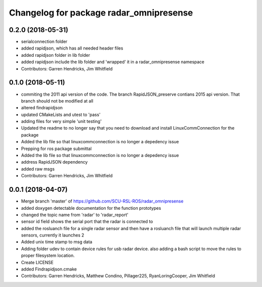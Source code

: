 ^^^^^^^^^^^^^^^^^^^^^^^^^^^^^^^^^^^^^^^^
Changelog for package radar_omnipresense
^^^^^^^^^^^^^^^^^^^^^^^^^^^^^^^^^^^^^^^^

0.2.0 (2018-05-31)
------------------
* serialconnection folder
* added rapidjson, which has all needed header files
* added rapidjson folder in lib folder
* added rapidjson include the lib folder and 'wrapped' it in a radar_omnipresense namespace
* Contributors: Garren Hendricks, Jim Whitfield

0.1.0 (2018-05-11)
------------------
* commiting the 2011 api version of the code. The branch RapidJSON_preserve contians 2015 api version. That branch should not be modified at all
* altered findrapidjson
* updated CMakeLists and utest to 'pass'
* adding files for very simple 'unit testing'
* Updated the readme to no longer say that you need to download and install LinuxCommConnection for the package
* Added the lib file so that linuxcommconnection is no longer a depedency issue
* Prepping for ros package submittal
* Added the lib file so that linuxcommconnection is no longer a depedency issue
* address RapidJSON dependency
* added raw msgs
* Contributors: Garren Hendricks, Jim Whitfield 

0.0.1 (2018-04-07)
------------------
* Merge branch 'master' of https://github.com/SCU-RSL-ROS/radar_omnipresense
* added doxygen detectable documentation for the function prototypes
* changed the topic name from 'radar' to 'radar_report'
* sensor id field shows the serial port that the radar is connected to
* added the rosluanch file for a single radar sensor and then have a rosluanch file that will launch multiple radar sensors, currently it launches 2
* Added unix time stamp to msg data
* Adding folder udev to contain device rules for usb radar device. also adding a bash script to move the rules to proper filesystem location.
* Create LICENSE
* added Findrapidjson.cmake
* Contributors: Garren Hendricks, Matthew Condino, Pillager225, RyanLoringCooper, Jim Whitfield
